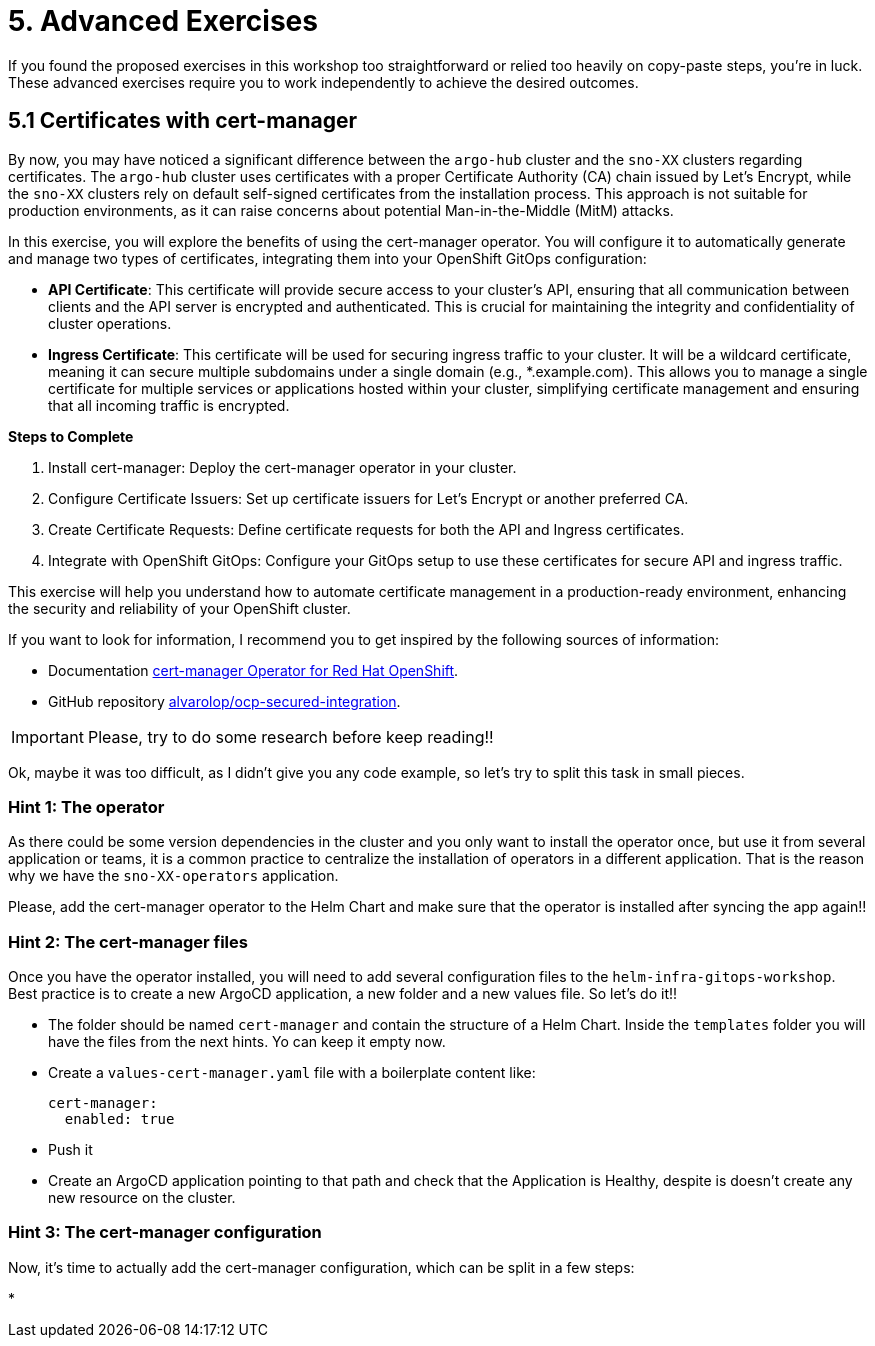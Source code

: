 = 5. Advanced Exercises

If you found the proposed exercises in this workshop too straightforward or relied too heavily on copy-paste steps, you're in luck. These advanced exercises require you to work independently to achieve the desired outcomes.

== 5.1 Certificates with cert-manager

By now, you may have noticed a significant difference between the `argo-hub` cluster and the `sno-XX` clusters regarding certificates. The `argo-hub` cluster uses certificates with a proper Certificate Authority (CA) chain issued by Let's Encrypt, while the `sno-XX` clusters rely on default self-signed certificates from the installation process. This approach is not suitable for production environments, as it can raise concerns about potential Man-in-the-Middle (MitM) attacks.

In this exercise, you will explore the benefits of using the cert-manager operator. You will configure it to automatically generate and manage two types of certificates, integrating them into your OpenShift GitOps configuration:

* **API Certificate**: This certificate will provide secure access to your cluster's API, ensuring that all communication between clients and the API server is encrypted and authenticated. This is crucial for maintaining the integrity and confidentiality of cluster operations.

* **Ingress Certificate**: This certificate will be used for securing ingress traffic to your cluster. It will be a wildcard certificate, meaning it can secure multiple subdomains under a single domain (e.g., *.example.com). This allows you to manage a single certificate for multiple services or applications hosted within your cluster, simplifying certificate management and ensuring that all incoming traffic is encrypted.


**Steps to Complete**

1. Install cert-manager: Deploy the cert-manager operator in your cluster.
2. Configure Certificate Issuers: Set up certificate issuers for Let's Encrypt or another preferred CA.
3. Create Certificate Requests: Define certificate requests for both the API and Ingress certificates.
4. Integrate with OpenShift GitOps: Configure your GitOps setup to use these certificates for secure API and ingress traffic.

This exercise will help you understand how to automate certificate management in a production-ready environment, enhancing the security and reliability of your OpenShift cluster.

If you want to look for information, I recommend you to get inspired by the following sources of information:

* Documentation https://docs.redhat.com/en/documentation/openshift_container_platform/4.17/html/security_and_compliance/cert-manager-operator-for-red-hat-openshift#cert-manager-operator-about[cert-manager Operator for Red Hat OpenShift].
* GitHub repository https://github.com/alvarolop/ocp-secured-integration?tab=readme-ov-file#2-cert-manager[alvarolop/ocp-secured-integration].

IMPORTANT: Please, try to do some research before keep reading!!

Ok, maybe it was too difficult, as I didn't give you any code example, so let's try to split this task in small pieces.


=== Hint 1: The operator

As there could be some version dependencies in the cluster and you only want to install the operator once, but use it from several application or teams, it is a common practice to centralize the installation of operators in a different application. That is the reason why we have the `sno-XX-operators` application. 

Please, add the cert-manager operator to the Helm Chart and make sure that the operator is installed after syncing the app again!!


=== Hint 2: The cert-manager files


Once you have the operator installed, you will need to add several configuration files to the `helm-infra-gitops-workshop`. Best practice is to create a new ArgoCD application, a new folder and a new values file. So let's do it!!

* The folder should be named `cert-manager` and contain the structure of a Helm Chart. Inside the `templates` folder you will have the files from the next hints. Yo can keep it empty now.
* Create a `values-cert-manager.yaml` file with a boilerplate content like:
+
[source, yaml]
----
cert-manager:
  enabled: true
----
+
* Push it
* Create an ArgoCD application pointing to that path and check that the Application is Healthy, despite is doesn't create any new resource on the cluster.


=== Hint 3: The cert-manager configuration

Now, it's time to actually add the cert-manager configuration, which can be split in a few steps:

* 
